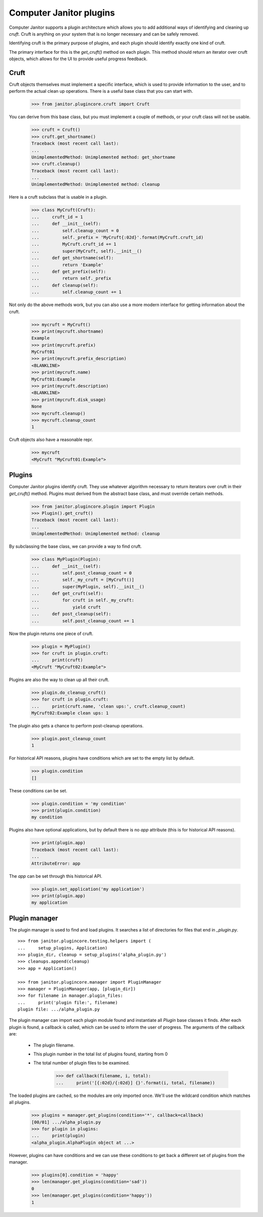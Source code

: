 =========================
Computer Janitor plugins
=========================

Computer Janitor supports a plugin architecture which allows you to add
additional ways of identifying and cleaning up *cruft*.  Cruft is anything on
your system that is no longer necessary and can be safely removed.

Identifying cruft is the primary purpose of plugins, and each plugin should
identify exactly one kind of cruft.

The primary interface for this is the `get_cruft()` method on each plugin.
This method should return an iterator over cruft objects, which allows for the
UI to provide useful progress feedback.


Cruft
=====

Cruft objects themselves must implement a specific interface, which is used to
provide information to the user, and to perform the actual clean up
operations.  There is a useful base class that you can start with.

    >>> from janitor.plugincore.cruft import Cruft

You can derive from this base class, but you must implement a couple of
methods, or your cruft class will not be usable.

    >>> cruft = Cruft()
    >>> cruft.get_shortname()
    Traceback (most recent call last):
    ...
    UnimplementedMethod: Unimplemented method: get_shortname
    >>> cruft.cleanup()
    Traceback (most recent call last):
    ...
    UnimplementedMethod: Unimplemented method: cleanup

Here is a cruft subclass that is usable in a plugin.

    >>> class MyCruft(Cruft):
    ...     cruft_id = 1
    ...     def __init__(self):
    ...         self.cleanup_count = 0
    ...         self._prefix = 'MyCruft{:02d}'.format(MyCruft.cruft_id)
    ...         MyCruft.cruft_id += 1
    ...         super(MyCruft, self).__init__()
    ...     def get_shortname(self):
    ...         return 'Example'
    ...     def get_prefix(self):
    ...         return self._prefix
    ...     def cleanup(self):
    ...         self.cleanup_count += 1

Not only do the above methods work, but you can also use a more modern
interface for getting information about the cruft.

    >>> mycruft = MyCruft()
    >>> print(mycruft.shortname)
    Example
    >>> print(mycruft.prefix)
    MyCruft01
    >>> print(mycruft.prefix_description)
    <BLANKLINE>
    >>> print(mycruft.name)
    MyCruft01:Example
    >>> print(mycruft.description)
    <BLANKLINE>
    >>> print(mycruft.disk_usage)
    None
    >>> mycruft.cleanup()
    >>> mycruft.cleanup_count
    1

Cruft objects also have a reasonable repr.

    >>> mycruft
    <MyCruft "MyCruft01:Example">


Plugins
=======

Computer Janitor plugins identify cruft.  They use whatever algorithm
necessary to return iterators over cruft in their `get_cruft()` method.
Plugins must derived from the abstract base class, and must override certain
methods.

    >>> from janitor.plugincore.plugin import Plugin
    >>> Plugin().get_cruft()
    Traceback (most recent call last):
    ...
    UnimplementedMethod: Unimplemented method: cleanup

By subclassing the base class, we can provide a way to find cruft.

    >>> class MyPlugin(Plugin):
    ...     def __init__(self):
    ...         self.post_cleanup_count = 0
    ...         self._my_cruft = [MyCruft()]
    ...         super(MyPlugin, self).__init__()
    ...     def get_cruft(self):
    ...         for cruft in self._my_cruft:
    ...             yield cruft
    ...     def post_cleanup(self):
    ...         self.post_cleanup_count += 1

Now the plugin returns one piece of cruft.

    >>> plugin = MyPlugin()
    >>> for cruft in plugin.cruft:
    ...     print(cruft)
    <MyCruft "MyCruft02:Example">

Plugins are also the way to clean up all their cruft.

    >>> plugin.do_cleanup_cruft()
    >>> for cruft in plugin.cruft:
    ...     print(cruft.name, 'clean ups:', cruft.cleanup_count)
    MyCruft02:Example clean ups: 1

The plugin also gets a chance to perform post-cleanup operations.

    >>> plugin.post_cleanup_count
    1

For historical API reasons, plugins have conditions which are set to the empty
list by default.

    >>> plugin.condition
    []

These conditions can be set.

    >>> plugin.condition = 'my condition'
    >>> print(plugin.condition)
    my condition

Plugins also have optional applications, but by default there is no `app`
attribute (this is for historical API reasons).

    >>> print(plugin.app)
    Traceback (most recent call last):
    ...
    AttributeError: app

The `app` can be set through this historical API.

    >>> plugin.set_application('my application')
    >>> print(plugin.app)
    my application


Plugin manager
==============

The plugin manager is used to find and load plugins.  It searches a list of
directories for files that end in `_plugin.py`.
::

    >>> from janitor.plugincore.testing.helpers import (
    ...     setup_plugins, Application)
    >>> plugin_dir, cleanup = setup_plugins('alpha_plugin.py')
    >>> cleanups.append(cleanup)
    >>> app = Application()

    >>> from janitor.plugincore.manager import PluginManager
    >>> manager = PluginManager(app, [plugin_dir])
    >>> for filename in manager.plugin_files:
    ...     print('plugin file:', filename)
    plugin file: .../alpha_plugin.py

The plugin manager can import each plugin module found and instantiate all
`Plugin` base classes it finds.  After each plugin is found, a callback is
called, which can be used to inform the user of progress.  The arguments of
the callback are:

 * The plugin filename.
 * This plugin number in the total list of plugins found, starting from 0
 * The total number of plugin files to be examined.

    >>> def callback(filename, i, total):
    ...     print('[{:02d}/{:02d}] {}'.format(i, total, filename))

The loaded plugins are cached, so the modules are only imported once.  We'll
use the wildcard condition which matches all plugins.

    >>> plugins = manager.get_plugins(condition='*', callback=callback)
    [00/01] .../alpha_plugin.py
    >>> for plugin in plugins:
    ...     print(plugin)
    <alpha_plugin.AlphaPlugin object at ...>

However, plugins can have conditions and we can use these conditions to get
back a different set of plugins from the manager.

    >>> plugins[0].condition = 'happy'
    >>> len(manager.get_plugins(condition='sad'))
    0
    >>> len(manager.get_plugins(condition='happy'))
    1
